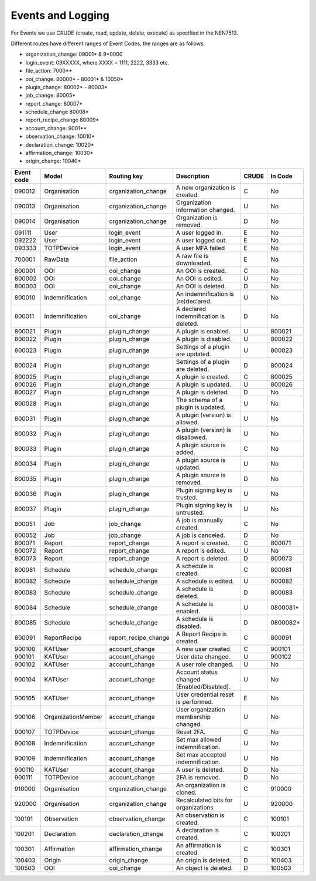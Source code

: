 ==================
Events and Logging
==================

For Events we use CRUDE (create, read, update, delete, execute) as specified in the NEN7513.

Different routes have different ranges of Event Codes, the ranges are as follows:

- organization_change: 09001* & 9*0000
- login_event: 09XXXXX, where XXXX = 1111, 2222, 3333 etc.
- file_action: 7000**
- ooi_change: 80000* - 80001* & 10050*
- plugin_change: 80002* - 80003*
- job_change: 80005*
- report_change: 80007*
- schedule_change 80008*
- report_recipe_change 80009*
- account_change: 9001**
- observation_change: 10010*
- declaration_change: 10020*
- affirmation_change: 10030*
- origin_change: 10040*

========== ================== ==================== =========================================== ===== =======
Event code Model              Routing key          Description                                 CRUDE In Code
========== ================== ==================== =========================================== ===== =======
090012     Organisation       organization_change  A new organization is created.              C     No
090013     Organisation       organization_change  Organization information changed.           U     No
090014     Organisation       organization_change  Organization is removed.                    D     No
091111     User               login_event          A user logged in.                           E     No
092222     User               login_event          A user logged out.                          E     No
093333     TOTPDevice         login_event          A user MFA failed                           E     No
700001     RawData            file_action          A raw file is downloaded.                   E     No
800001     OOI                ooi_change           An OOI is created.                          C     No
800002     OOI                ooi_change           An OOI is edited.                           U     No
800003     OOI                ooi_change           An OOI is deleted.                          D     No
800010     Indemnification    ooi_change           An indemnification is (re)declared.         U     No
800011     Indemnification    ooi_change           A declared indemnification is deleted.      D     No
800021     Plugin             plugin_change        A plugin is enabled.                        U     800021
800022     Plugin             plugin_change        A plugin is disabled.                       U     800022
800023     Plugin             plugin_change        Settings of a plugin are updated.           U     800023
800024     Plugin             plugin_change        Settings of a plugin are deleted.           D     800024
800025     Plugin             plugin_change        A plugin is created.                        C     800025
800026     Plugin             plugin_change        A plugin is updated.                        U     800026
800027     Plugin             plugin_change        A plugin is deleted.                        D     No
800028     Plugin             plugin_change        The schema of a plugin is updated.          U     No
800031     Plugin             plugin_change        A plugin (version) is allowed.              U     No
800032     Plugin             plugin_change        A plugin (version) is disallowed.           U     No
800033     Plugin             plugin_change        A plugin source is added.                   C     No
800034     Plugin             plugin_change        A plugin source is updated.                 U     No
800035     Plugin             plugin_change        A plugin source is removed.                 D     No
800036     Plugin             plugin_change        Plugin signing key is trusted.              U     No
800037     Plugin             plugin_change        Plugin signing key is untrusted.            U     No
800051     Job                job_change           A job is manually created.                  C     No
800052     Job                job_change           A job is canceled.                          D     No
800071     Report             report_change        A report is created.                        C     800071
800072     Report             report_change        A report is edited.                         U     No
800073     Report             report_change        A report is deleted.                        D     800073
800081     Schedule           schedule_change      A schedule is created.                      C     800081
800082     Schedule           schedule_change      A schedule is edited.                       U     800082
800083     Schedule           schedule_change      A schedule is deleted.                      D     800083
800084     Schedule           schedule_change      A schedule is enabled.                      U     0800081*
800085     Schedule           schedule_change      A schedule is disabled.                     D     0800082*
800091     ReportRecipe       report_recipe_change A Report Recipe is created.                 C     800091
900100     KATUser            account_change       A new user created.                         C     900101
900101     KATUser            account_change       User data changed.                          U     900102
900102     KATUser            account_change       A user role changed.                        U     No
900104     KATUser            account_change       Account status changed (Enabled/Disabled).  U     No
900105     KATUser            account_change       User credential reset is performed.         E     No
900106     OrganizationMember account_change       User organization membership changed.       U     No
900107     TOTPDevice         account_change       Reset 2FA.                                  C     No
900108     Indemnification    account_change       Set max allowed indemnification.            U     No
900109     Indemnification    account_change       Set max accepted indemnification.           U     No
900110     KATUser            account_change       A user is deleted.                          D     No
900111     TOTPDevice         account_change       2FA is removed.                             D     No
910000     Organisation       organization_change  An organization is cloned.                  C     910000
920000     Organisation       organization_change  Recalculated bits for organizations         U     920000
100101     Observation        observation_change   An observation is created.                  C     100101
100201     Declaration        declaration_change   A declaration is created.                   C     100201
100301     Affirmation        affirmation_change   An affirmation is created.                  C     100301
100403     Origin             origin_change        An origin is deleted.                       D     100403
100503     OOI                ooi_change           An object is deleted.                       D     100503
========== ================== ==================== =========================================== ===== =======
